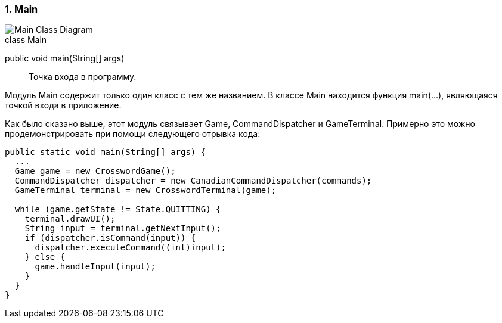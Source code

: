 :numbered:
=== Main

image::{diagrams}/class-main.puml[Main Class Diagram]

[caption=""]
.class Main
====
public void main(String[] args):: Точка входа в программу.
====

Модуль Main содержит только один класс с тем же названием. В классе Main находится функция main(...), являющаяся точкой входа в приложение.

Как было сказано выше, этот модуль связывает Game, CommandDispatcher и GameTerminal. Примерно это можно продемонстрировать при помощи следующего отрывка кода:

----
public static void main(String[] args) {
  ...
  Game game = new CrosswordGame();
  CommandDispatcher dispatcher = new CanadianCommandDispatcher(commands);
  GameTerminal terminal = new CrosswordTerminal(game);

  while (game.getState != State.QUITTING) {
    terminal.drawUI();
    String input = terminal.getNextInput();
    if (dispatcher.isCommand(input)) {
      dispatcher.executeCommand((int)input);
    } else {
      game.handleInput(input);
    }
  }
}
----
